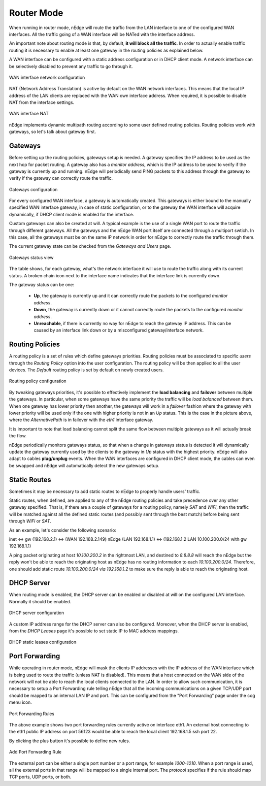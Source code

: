 Router Mode
===========

When running in router mode, nEdge will route the traffic from the LAN interface
to one of the configured WAN interfaces. All the traffic going of a WAN interface
will be NATed with the interface address.

An important note about routing mode is that, by default, **it will block all the traffic**.
In order to actually enable traffic routing it is necessary to enable at least one gateway in the
routing policies as explained below.

A WAN interface can be configured with a static address configuration or in DHCP
client mode. A network interface can be selectively disabled to prevent any traffic
to go through it.

.. figure:: img/wan_static.png
  :align: center
  :alt: WAN Configuration

  WAN interface network configuration

NAT (Network Address Translation) is active by default on the WAN network interfaces.
This means that the local IP address of the LAN clients are replaced with the WAN
own interface address. When required, it is possible to disable NAT from the
interface settings.

.. figure:: img/wan_interface_nat.png
  :align: center
  :alt: WAN interface NAT

  WAN interface NAT

nEdge implements dynamic multipath routing according to some user defined routing
policies. Routing policies work with gateways, so let's talk about gateway first.

Gateways
--------

Before setting up the routing policies, gateways setup is needed. A gateway
specifies the IP address to be used as the next hop for packet routing.
A gateway also has a *monitor address*, which is the IP address to be used to
verify if the gateway is currently up and running. nEdge will periodically send
PING packets to this address through the gateway to verify if the gateway can
correctly route the traffic.

.. figure:: img/gateways.png
  :align: center
  :alt: Gateways Configuration

  Gateways configuration

For every configured WAN interface, a gateway is automatically created. This
gateways is either bound to the manually specified WAN interface gateway, in case
of static configuration, or to the gateway the WAN interface will acquire dynamically,
if DHCP client mode is enabled for the interface.

Custom gateways can also be created at will. A typical example is the
use of a single WAN port to route the traffic through different gateways. All the
gateways and the nEdge WAN port itself are connected through a multiport swtich.
In this case, all the gateways must be on the same IP network in order for nEdge
to correctly route the traffic through them.

The current gateway state can be checked from the `Gateways and Users` page.

.. figure:: img/gateways_status.png
  :align: center
  :alt: Gateways Status

  Gateways status view

The table shows, for each gateway, what's the network interface it will use to
route the traffic along with its current status. A broken chain icon next to the
interface name indicates that the interface link is currently down.

The gateway status can be one:

  - **Up**, the gateway is currently up and it can correctly route the packets
    to the configured *monitor address*.

  - **Down**, the gateway is currently down or it cannot correctly route the packets
    to the configured *monitor address*.

  - **Unreachable**, if there is currently no way for nEdge to reach the
    gateway IP address. This can be caused by an interface link down or by a
    misconfigured gateway/interface network.

Routing Policies
----------------

A routing policy is a set of rules which define gateways priorities.
Routing policies must be associated to specific `users` through the `Routing Policy`
option into the user configuration. The routing policy will be then applied to all
the user devices. The `Default` routing policy is set by default on newly created users.

.. figure:: img/routing_policies.png
  :align: center
  :alt: Routing Policies

  Routing policy configuration

By tweaking gateways priorities, it's possible to effectively implement the **load balancing**
and **failover** between multiple the gateways. In particular, when some gateways have the
same priority the traffic will be *load balanced* between them. When one gateway has lower
priority then another, the gateways will work in a *failover* fashion where the gateway
with lower priority will be used only if the one with higher priority is not in an `Up`
status. This is the case in the picture above, where the `AlternativePath` is in failover
with the `eth1` interface gateway.

It is important to note that load balancing cannot split the same flow between multiple
gateways as it will actually break the flow.

nEdge periodically monitors gateways status, so that when a change in gateways status
is detected it will dynamically update the gateway currently used by the clients to the
gateway in `Up` status with the highest priority. nEdge will also adapt to cables
**plug/unplug** events. When the WAN interfaces are configured in DHCP client mode,
the cables can even be swapped and nEdge will automatically detect the new gateways setup.

Static Routes
-------------

Sometimes it may be necessary to add static routes to nEdge to properly handle users' traffic.

Static routes, when defined, are applied to any of the nEdge routing
policies and take precedence over any other gateway specified. That is, if there
are a couple of gateways for a routing policy, namely `SAT`
and `WiFi`, then the traffic will be matched against all the
defined static routes (and possibly sent through the best match)
before being sent through `WiFi` or `SAT`.

As an example, let's consider the following scenario:

inet <-> gw (192.168.2.1) <-> (WAN 192.168.2.149) nEdge (LAN 192.168.1.1) <-> (192.168.1.2 LAN 10.100.200.0/24 with gw 192.168.1.1)

A ping packet originating at host `10.100.200.2` in the rightmost LAN,
and destined to `8.8.8.8` will reach the nEdge but the
reply won't be able to reach the originating host as nEdge has no
routing information to each `10.100.200.0/24`. Therefore, one should
add static route `10.100.200.0/24 via 192.168.1.2` to make sure the
reply is able to reach the originating host.


DHCP Server
-----------

When routing mode is enabled, the DHCP server can be enabled or disabled at will
on the configured LAN interface. Normally it should be enabled.

.. figure:: img/dhcp_server.png
  :align: center
  :alt: DHCP server

  DHCP server configuration

A custom IP address range for the DHCP server can also be configured.
Moreover, when the DHCP server is enabled, from the `DHCP Leases` page it's
possible to set static IP to MAC address mappings.

.. figure:: img/dhcp_leases.png
  :align: center
  :alt: DHCP leases

  DHCP static leases configuration

Port Forwarding
---------------

While operating in router mode, nEdge will mask the clients IP addresses with
the IP address of the WAN interface which is being used to route the traffic (unless NAT is
disabled). This means that a host connected on the WAN side of the network will not be
able to reach the local clients connected to the LAN. In order to allow such communication,
it is necessary to setup a Port Forwarding rule telling nEdge that all the incoming communications
on a given TCP/UDP port should be mapped to an internal LAN IP and port. This can be configured
from the "Port Forwarding" page under the cog menu icon.

.. figure:: img/port_forwarding_rules.png
  :align: center
  :alt: Port Forwarding Rules

  Port Forwarding Rules

The above example shows two port forwarding rules currently active on interface
eth1. An external host connecting to the eth1 public IP address on port 56123 would
be able to reach the local client 192.168.1.5 ssh port 22.

By clicking the plus button it's possible to define new rules.

.. figure:: img/add_port_forwarding_rule.png
  :align: center
  :alt: Add Port Forwarding Rule
  :scale: 80%

  Add Port Forwarding Rule

The external port can be either a single port number or a port range, for example
`1000-1010`. When a port range is used, all the external ports in that range will
be mapped to a single internal port. The *protocol* specifies if the rule should map
TCP ports, UDP ports, or both.
